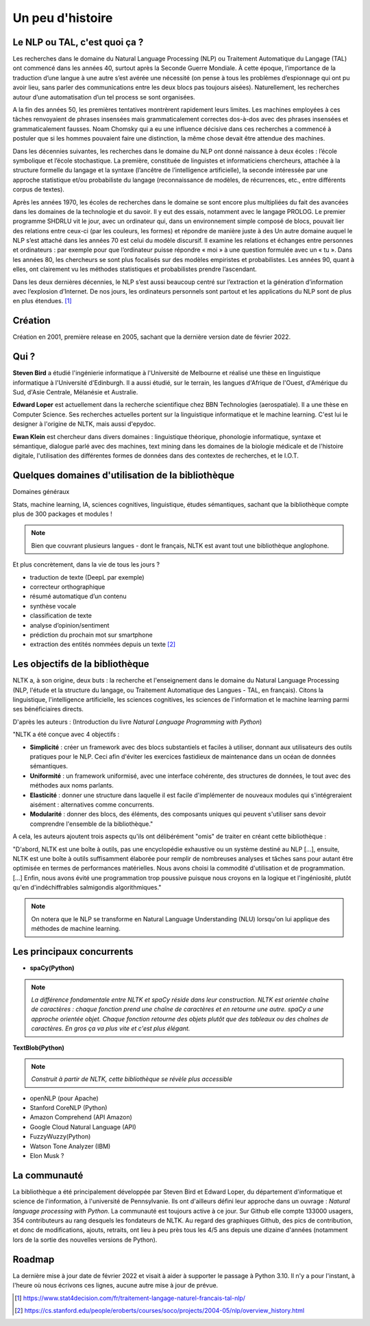 
.. role:: text-bold

Un peu d'histoire
================================


.. figure:: ./Images/papy.jpg
    :align: center
     

Le NLP ou TAL, c'est quoi ça ?
------------------------------
Les recherches dans le domaine du Natural Language Processing (NLP) ou Traitement Automatique du Langage (TAL) ont commencé dans les années 40, surtout après la Seconde Guerre Mondiale. À cette époque, l’importance de la traduction d’une langue à une autre s’est avérée une nécessité (on pense à tous les problèmes d’espionnage qui ont pu avoir lieu, sans parler des communications entre les deux blocs pas toujours aisées). Naturellement, les recherches autour d’une automatisation d’un tel process se sont organisées.

A la fin des années 50, les premières tentatives montrèrent rapidement leurs limites. Les machines employées à ces tâches renvoyaient de phrases insensées mais grammaticalement correctes dos-à-dos avec des phrases insensées et grammaticalement fausses. Noam Chomsky qui a eu une influence décisive dans ces recherches a commencé à postuler que si les hommes pouvaient faire une distinction, la même chose devait être attendue des machines.

Dans les décennies suivantes, les recherches dans le domaine du NLP ont donné naissance à deux écoles : l’école symbolique et l’école stochastique. La première, constituée de linguistes et informaticiens chercheurs, attachée à la structure formelle du langage et la syntaxe (l’ancêtre de l’intelligence artificielle), la seconde intéressée par une approche statistique et/ou probabiliste du langage (reconnaissance de modèles, de récurrences, etc., entre différents corpus de textes).

Après les années 1970, les écoles de recherches dans le domaine se sont encore plus multipliées du fait des avancées dans les domaines de la technologie et du savoir. Il y eut des essais, notamment avec le langage PROLOG. Le premier programme SHDRLU vit le jour, avec un ordinateur qui, dans un environnement simple composé de blocs, pouvait lier des relations entre ceux-ci (par les couleurs, les formes) et répondre de manière juste à des 
Un autre domaine auquel le NLP s’est attaché dans les années 70 est celui du modèle discursif. Il examine les relations et échanges entre personnes et ordinateurs : par exemple pour que l’ordinateur puisse répondre « moi » à une question formulée avec un « tu ».
Dans les années 80, les chercheurs se sont plus focalisés sur des modèles empiristes et probabilistes. Les années 90, quant à elles, ont clairement vu les méthodes statistiques et probabilistes prendre l’ascendant.

.. raw:: html
    
    <p><center><iframe width="560" height="315" src="https://www.youtube.com/embed/QAJz4YKUwqw?controls=0" title="Le premier programme de NLP" frameborder="0"></iframe></center></p>

Dans les deux dernières décennies, le NLP s’est aussi beaucoup centré sur l’extraction et la génération d’information avec l’explosion d’Internet.
De nos jours, les ordinateurs personnels sont partout et les applications du NLP sont de plus en plus étendues. [#]_


    





.. figure:: ./Images/nltk.jpg
    :align: center 

Création
-----------------

Création en 2001, première release en 2005, sachant que la dernière version date de février 2022. 

Qui ?
-----------------

**Steven Bird** a étudié l'ingénierie informatique à l'Université de Melbourne et réalisé une thèse en linguistique informatique à l'Université d'Edinburgh. Il a aussi étudié, sur le terrain, les langues d'Afrique de l'Ouest, d'Amérique du Sud, d'Asie Centrale, Mélanésie et Australie.

**Edward Loper** est actuellement dans la recherche scientifique chez BBN Technologies (aerospatiale).
Il a une thèse en Computer Science. Ses recherches actuelles portent sur la linguistique informatique et le machine learning. C'est lui le designer à l'origine de NLTK, mais aussi d'epydoc.

**Ewan Klein** est chercheur dans divers domaines : linguistique théorique, phonologie informatique, syntaxe et sémantique, dialogue parlé avec des machines, text mining dans les domaines de la biologie médicale et de l'histoire digitale, l'utilisation des différentes formes de données dans des contextes de recherches, et le I.O.T.



Quelques domaines d'utilisation de la bibliothèque 
---------------------------------------------------
:text-bold:`Domaines généraux`

Stats, machine learning, IA, sciences cognitives, linguistique, études sémantiques, sachant que la bibliothèque compte plus de 300 packages et modules !

.. NOTE::

    Bien que couvrant plusieurs langues - dont le français, NLTK est avant tout une bibliothèque anglophone.

:text-bold:`Et plus concrètement, dans la vie de tous les jours ?`

- traduction de texte (DeepL par exemple)
- correcteur orthographique
- résumé automatique d’un contenu
- synthèse vocale
- classification de texte
- analyse d’opinion/sentiment
- prédiction du prochain mot sur smartphone
- extraction des entités nommées depuis un texte [#]_


Les objectifs de la bibliothèque 
----------------------------------

NLTK a, à son origine, deux buts : la recherche et l'enseignement dans le domaine du Natural Language Processing (NLP, l'étude et la structure du langage, ou Traitement Automatique des Langues - TAL, en français). Citons la linguistique, l'intelligence artificielle, les sciences cognitives, les sciences de l'information et le machine learning parmi ses bénéficiaires directs.

D'après les auteurs : (Introduction du livre *Natural Language Programming with Python*)

"NLTK a été conçue avec 4 objectifs : 

- **Simplicité** : créer un framework avec des blocs substantiels et faciles à utiliser, donnant aux utilisateurs des outils pratiques pour le NLP. Ceci afin d'éviter les exercices fastidieux de maintenance dans un océan de données sémantiques.

- **Uniformité** : un framework uniformisé, avec une interface cohérente, des structures de données, le tout avec des méthodes aux noms parlants.

- **Elasticité** : donner une structure dans laquelle il est facile d'implémenter de nouveaux modules qui s'intégreraient aisément : alternatives comme concurrents.

- **Modularité** : donner des blocs, des éléments, des composants uniques qui peuvent s'utiliser sans devoir comprendre l'ensemble de la bibliothèque."



A cela, les auteurs ajoutent trois aspects qu'ils ont délibérément "omis" de traiter en créant cette bibliothèque :


"D'abord, NLTK est une boîte à outils, pas une encyclopédie exhaustive ou un système destiné au NLP [...], ensuite, NLTK est une boîte à outils suffisamment élaborée pour remplir de nombreuses analyses et tâches sans pour autant être optimisée en termes de performances matérielles. Nous avons choisi la commodité d'utilisation et de programmation. [...] Enfin, nous avons évité une programmation trop poussive puisque nous croyons en la logique et l'ingéniosité, plutôt qu'en d'indéchiffrables salmigondis algorithmiques."

.. NOTE::
    On notera que le NLP se transforme en Natural Language Understanding (NLU) lorsqu'on lui applique des méthodes de machine learning.

Les principaux concurrents 
--------------------------

* **spaCy(Python)**

.. NOTE::
    *La différence fondamentale entre NLTK et spaCy réside dans leur construction. NLTK est orientée chaîne de caractères : chaque fonction prend une chaîne de caractères et en retourne une autre. spaCy a une approche orientée objet. Chaque fonction retourne des objets plutôt que des tableaux ou des chaînes de caractères. En gros ça va plus vite et c'est plus élégant.*

**TextBlob(Python)**

.. NOTE::
    *Construit à partir de NLTK, cette bibliothèque se révèle plus accessible*

* openNLP (pour Apache)
* Stanford CoreNLP (Python)
* Amazon Comprehend (API Amazon)
* Google Cloud Natural Language (API)
* FuzzyWuzzy(Python)
* Watson Tone Analyzer (IBM)
* Elon Musk ?

La communauté
--------------

La bibliothèque a été principalement développée par Steven Bird et Edward Loper, du département d'informatique et science de l'information, à l'université de Pennsylvanie. Ils ont d'ailleurs défini leur approche dans un ouvrage : *Natural language processing with Python*. La communauté est toujours active à ce jour. Sur Github elle compte 133000 usagers, 354 contributeurs au rang desquels les fondateurs de NLTK. Au regard des graphiques Github, des pics de contribution, et donc de modifications, ajouts, retraits, ont lieu à peu près tous les 4/5 ans depuis une dizaine d'années (notamment lors de la sortie des nouvelles versions de Python).


Roadmap
--------

La dernière mise à jour date de février 2022 et visait à aider à supporter le passage à Python 3.10. Il n'y a pour l'instant, à l'heure où nous écrivons ces lignes, aucune autre mise à jour de prévue.







.. [#] https://www.stat4decision.com/fr/traitement-langage-naturel-francais-tal-nlp/
.. [#] https://cs.stanford.edu/people/eroberts/courses/soco/projects/2004-05/nlp/overview_history.html